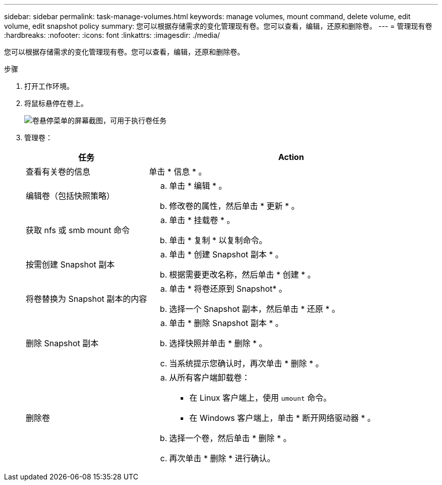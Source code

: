 ---
sidebar: sidebar 
permalink: task-manage-volumes.html 
keywords: manage volumes, mount command, delete volume, edit volume, edit snapshot policy 
summary: 您可以根据存储需求的变化管理现有卷。您可以查看，编辑，还原和删除卷。 
---
= 管理现有卷
:hardbreaks:
:nofooter: 
:icons: font
:linkattrs: 
:imagesdir: ./media/


[role="lead"]
您可以根据存储需求的变化管理现有卷。您可以查看，编辑，还原和删除卷。

.步骤
. 打开工作环境。
. 将鼠标悬停在卷上。
+
image:screenshot_cvs_gcp_volume_hover_menu.png["卷悬停菜单的屏幕截图，可用于执行卷任务"]

. 管理卷：
+
[cols="30,70"]
|===
| 任务 | Action 


| 查看有关卷的信息 | 单击 * 信息 * 。 


| 编辑卷（包括快照策略）  a| 
.. 单击 * 编辑 * 。
.. 修改卷的属性，然后单击 * 更新 * 。




| 获取 nfs 或 smb mount 命令  a| 
.. 单击 * 挂载卷 * 。
.. 单击 * 复制 * 以复制命令。




| 按需创建 Snapshot 副本  a| 
.. 单击 * 创建 Snapshot 副本 * 。
.. 根据需要更改名称，然后单击 * 创建 * 。




| 将卷替换为 Snapshot 副本的内容  a| 
.. 单击 * 将卷还原到 Snapshot* 。
.. 选择一个 Snapshot 副本，然后单击 * 还原 * 。




| 删除 Snapshot 副本  a| 
.. 单击 * 删除 Snapshot 副本 * 。
.. 选择快照并单击 * 删除 * 。
.. 当系统提示您确认时，再次单击 * 删除 * 。




| 删除卷  a| 
.. 从所有客户端卸载卷：
+
*** 在 Linux 客户端上，使用 `umount` 命令。
*** 在 Windows 客户端上，单击 * 断开网络驱动器 * 。


.. 选择一个卷，然后单击 * 删除 * 。
.. 再次单击 * 删除 * 进行确认。


|===

